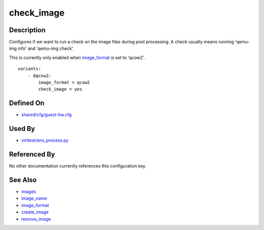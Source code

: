 
check\_image
============

Description
-----------

Configures if we want to run a check on the image files during post
processing. A check usually means running 'qemu-img info' and 'qemu-img
check'.

This is currently only enabled when `image\_format <CartesianConfigReference-KVM-image_format.html>`_
is set to 'qcow2'.

::

    variants:
        - @qcow2:
            image_format = qcow2
            check_image = yes

Defined On
----------

-  `shared/cfg/guest-hw.cfg <https://github.com/avocado-framework/avocado-vt/blob/master/shared/cfg/guest-hw.cfg>`_

Used By
-------

-  `virttest/env\_process.py <https://github.com/avocado-framework/avocado-vt/blob/master/virttest/env_process.py>`_

Referenced By
-------------

No other documentation currently references this configuration key.

See Also
--------

-  `images <CartesianConfigReference-KVM-images.html>`_
-  `image\_name <CartesianConfigReference-KVM-image_name.html>`_
-  `image\_format <CartesianConfigReference-KVM-image_format.html>`_
-  `create\_image <CartesianConfigReference-KVM-create_image.html>`_
-  `remove\_image <CartesianConfigReference-KVM-remove_image.html>`_
